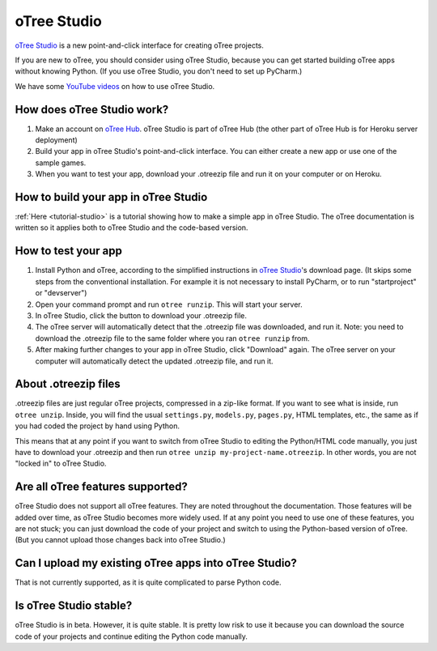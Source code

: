 .. _studio:

oTree Studio
============

`oTree Studio <https://www.otreehub.com/studio/>`__
is a new point-and-click interface for creating oTree projects.

If you are new to oTree,
you should consider using oTree Studio, because you can get started building
oTree apps without knowing Python. (If you use oTree Studio, you don't need to
set up PyCharm.)

We have some `YouTube videos <https://www.youtube.com/channel/UCR9BIa4PqQJt1bjXoe7ffPg/videos>`__
on how to use oTree Studio.

How does oTree Studio work?
---------------------------

#.  Make an account on `oTree Hub <https://www.otreehub.com/studio>`__.
    oTree Studio is part of oTree Hub
    (the other part of oTree Hub is for Heroku server deployment)
#.  Build your app in oTree Studio's point-and-click interface.
    You can either create a new app or use one of the sample games.
#.  When you want to test your app, download your .otreezip file and run it
    on your computer or on Heroku.

How to build your app in oTree Studio
-------------------------------------

:ref:`Here <tutorial-studio>` is a tutorial showing how to make a simple app in oTree Studio.
The oTree documentation is written so it applies both to oTree Studio and the code-based
version.

How to test your app
--------------------

1.  Install Python and oTree, according to the simplified instructions in
    `oTree Studio <https://www.otreehub.com/studio/>`__'s download page.
    (It skips some steps from the conventional installation.
    For example it is not necessary to install PyCharm, or to run "startproject" or "devserver")
2.  Open your command prompt and run ``otree runzip``. This will start your server.
3.  In oTree Studio, click the button to download your .otreezip file.
4.  The oTree server will automatically detect that the .otreezip file was downloaded,
    and run it. Note: you need to download the .otreezip file to the same folder where
    you ran ``otree runzip`` from.
5.  After making further changes to your app in oTree Studio, click "Download" again.
    The oTree server on your computer will automatically detect the updated .otreezip
    file, and run it.

.. _studio-otreezip:

About .otreezip files
---------------------

.otreezip files are just regular oTree projects, compressed in a zip-like format.
If you want to see what is inside, run ``otree unzip``.
Inside, you will find the usual ``settings.py``, ``models.py``, ``pages.py``, HTML templates, etc.,
the same as if you had coded the project
by hand using Python.

This means that at any point if you want to switch from oTree Studio to editing the
Python/HTML code manually,
you just have to download your .otreezip and then run ``otree unzip my-project-name.otreezip``.
In other words, you are not "locked in" to oTree Studio.


Are all oTree features supported?
---------------------------------

oTree Studio does not support all oTree features. They are noted throughout
the documentation.
Those features will be added over time, as oTree Studio becomes more widely used.
If at any point you need to use one of these features, you are not stuck;
you can just download the code of your project and switch to using the Python-based
version of oTree. (But you cannot upload those changes back into oTree Studio.)

Can I upload my existing oTree apps into oTree Studio?
------------------------------------------------------

That is not currently supported,
as it is quite complicated to parse Python code.

Is oTree Studio stable?
-----------------------

oTree Studio is in beta. However, it is quite stable.
It is pretty low risk to use it because you can download the source code of your projects
and continue editing the Python code manually.